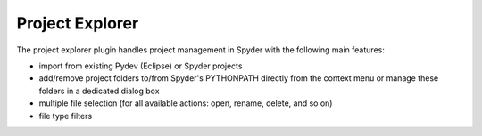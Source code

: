 Project Explorer
================

The project explorer plugin handles project management in Spyder with the 
following main features:

* import from existing Pydev (Eclipse) or Spyder projects
* add/remove project folders to/from Spyder's PYTHONPATH directly from 
  the context menu or manage these folders in a dedicated dialog box
* multiple file selection (for all available actions: open, rename, delete,
  and so on)
* file type filters

.. image:: images/projectexplorer.png

.. image:: images/projectexplorer2.png
